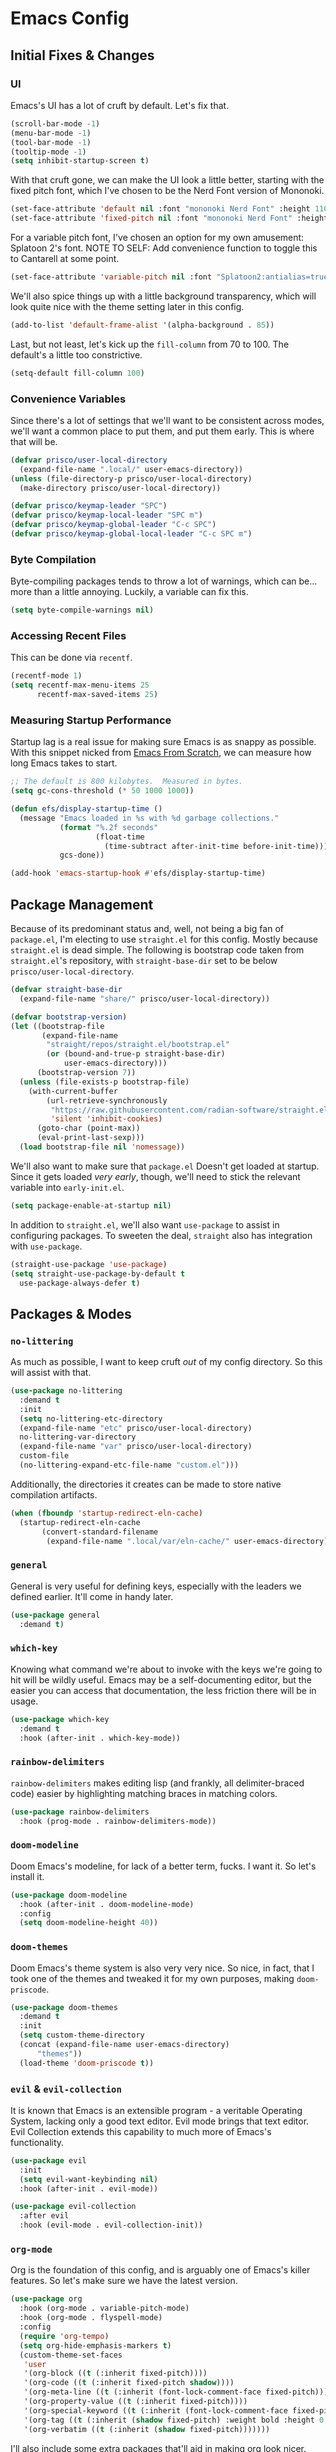#+PROPERTY: header-args :tangle init.el

#+begin_src emacs-lisp :exports none
  ;; ~*~ lexical-binding: t; no-byte-compile: t ~*~
#+end_src

* Emacs Config
** Initial Fixes & Changes
*** UI
Emacs's UI has a lot of cruft by default. Let's fix that.

#+begin_src emacs-lisp
  (scroll-bar-mode -1)
  (menu-bar-mode -1)
  (tool-bar-mode -1)
  (tooltip-mode -1)
  (setq inhibit-startup-screen t)
#+end_src

With that cruft gone, we can make the UI look a little better, starting with the fixed pitch font,
which I've chosen to be the Nerd Font version of Mononoki.

#+begin_src emacs-lisp
  (set-face-attribute 'default nil :font "mononoki Nerd Font" :height 110)
  (set-face-attribute 'fixed-pitch nil :font "mononoki Nerd Font" :height 110)
#+end_src

For a variable pitch font, I've chosen an option for my own amusement: Splatoon 2's font.
NOTE TO SELF: Add convenience function to toggle this to Cantarell at some point.

#+begin_src emacs-lisp
  (set-face-attribute 'variable-pitch nil :font "Splatoon2:antialias=true" :height 120)
#+end_src

We'll also spice things up with a little background transparency, which will look quite nice with
the theme setting later in this config.

#+begin_src emacs-lisp
  (add-to-list 'default-frame-alist '(alpha-background . 85))
#+end_src

Last, but not least, let's kick up the ~fill-column~ from 70 to 100. The default's a little too constrictive.

#+begin_src emacs-lisp
  (setq-default fill-column 100)
#+end_src

*** Convenience Variables

Since there's a lot of settings that we'll want to be consistent across modes, we'll want a common
place to put them, and put them early. This is where that will be.

#+begin_src emacs-lisp
  (defvar prisco/user-local-directory
    (expand-file-name ".local/" user-emacs-directory))
  (unless (file-directory-p prisco/user-local-directory)
    (make-directory prisco/user-local-directory))

  (defvar prisco/keymap-leader "SPC")
  (defvar prisco/keymap-local-leader "SPC m")
  (defvar prisco/keymap-global-leader "C-c SPC")
  (defvar prisco/keymap-global-local-leader "C-c SPC m")
#+end_src

*** Byte Compilation

Byte-compiling packages tends to throw a lot of warnings, which can be... more than a little
annoying. Luckily, a variable can fix this.

#+begin_src emacs-lisp
  (setq byte-compile-warnings nil)
#+end_src

*** Accessing Recent Files

This can be done via ~recentf~.
#+begin_src emacs-lisp
  (recentf-mode 1)
  (setq recentf-max-menu-items 25
        recentf-max-saved-items 25)
#+end_src

*** Measuring Startup Performance

Startup lag is a real issue for making sure Emacs is as snappy as possible. With this snippet nicked
from [[https://github.com/daviwil/emacs-from-scratch/blob/master/Emacs.org#startup-performance][Emacs From Scratch]], we can measure how long Emacs takes to start.

#+begin_src emacs-lisp
  ;; The default is 800 kilobytes.  Measured in bytes.
  (setq gc-cons-threshold (* 50 1000 1000))

  (defun efs/display-startup-time ()
    (message "Emacs loaded in %s with %d garbage collections."
             (format "%.2f seconds"
                     (float-time
                       (time-subtract after-init-time before-init-time)))
             gcs-done))

  (add-hook 'emacs-startup-hook #'efs/display-startup-time)
#+end_src

** Package Management

Because of its predominant status and, well, not being a big fan of ~package.el~, I'm electing to
use ~straight.el~ for this config. Mostly because ~straight.el~ is dead simple. The following is
bootstrap code taken from ~straight.el~'s repository, with ~straight-base-dir~ set to be below
~prisco/user-local-directory~.

#+begin_src emacs-lisp
  (defvar straight-base-dir
    (expand-file-name "share/" prisco/user-local-directory))

  (defvar bootstrap-version)
  (let ((bootstrap-file
         (expand-file-name
          "straight/repos/straight.el/bootstrap.el"
          (or (bound-and-true-p straight-base-dir)
              user-emacs-directory)))
        (bootstrap-version 7))
    (unless (file-exists-p bootstrap-file)
      (with-current-buffer
          (url-retrieve-synchronously
           "https://raw.githubusercontent.com/radian-software/straight.el/develop/install.el"
           'silent 'inhibit-cookies)
        (goto-char (point-max))
        (eval-print-last-sexp)))
    (load bootstrap-file nil 'nomessage))
#+end_src

We'll also want to make sure that ~package.el~ Doesn't get loaded at startup. Since it gets loaded
/very early/, though, we'll need to stick the relevant variable into ~early-init.el~.

#+begin_src emacs-lisp :tangle early-init.el
  (setq package-enable-at-startup nil)
#+end_src

In addition to ~straight.el~, we'll also want ~use-package~ to assist in configuring packages. To
sweeten the deal, ~straight~ also has integration with ~use-package~.

#+begin_src emacs-lisp
  (straight-use-package 'use-package)
  (setq straight-use-package-by-default t
	use-package-always-defer t)
#+end_src

** Packages & Modes

*** ~no-littering~
As much as possible, I want to keep cruft /out/ of my config directory. So this will assist with
that.

#+begin_src emacs-lisp
  (use-package no-littering
    :demand t
    :init
    (setq no-littering-etc-directory
  	(expand-file-name "etc" prisco/user-local-directory)
  	no-littering-var-directory
  	(expand-file-name "var" prisco/user-local-directory)
  	custom-file
  	(no-littering-expand-etc-file-name "custom.el")))
#+end_src

Additionally, the directories it creates can be made to store native compilation artifacts.

#+begin_src emacs-lisp :tangle early-init.el
  (when (fboundp 'startup-redirect-eln-cache)
    (startup-redirect-eln-cache
    	 (convert-standard-filename
    	  (expand-file-name ".local/var/eln-cache/" user-emacs-directory))))
#+end_src

*** ~general~
General is very useful for defining keys, especially with the leaders we defined earlier. It'll come
in handy later.

#+begin_src emacs-lisp
  (use-package general
    :demand t)
#+end_src

*** ~which-key~
Knowing what command we're about to invoke with the keys we're going to hit will be wildly
useful. Emacs may be a self-documenting editor, but the easier you can access that documentation,
the less friction there will be in usage.

#+begin_src emacs-lisp
  (use-package which-key
    :demand t
    :hook (after-init . which-key-mode))
#+end_src

*** ~rainbow-delimiters~
~rainbow-delimiters~ makes editing lisp (and frankly, all delimiter-braced code) easier by
highlighting matching braces in matching colors.

#+begin_src emacs-lisp
  (use-package rainbow-delimiters
    :hook (prog-mode . rainbow-delimiters-mode))
#+end_src

*** ~doom-modeline~
Doom Emacs's modeline, for lack of a better term, fucks. I want it. So let's install it.

#+begin_src emacs-lisp
  (use-package doom-modeline
    :hook (after-init . doom-modeline-mode)
    :config
    (setq doom-modeline-height 40))
#+end_src

*** ~doom-themes~
Doom Emacs's theme system is also very very nice. So nice, in fact, that I took one of the themes
and tweaked it for my own purposes, making ~doom-priscode~.

#+begin_src emacs-lisp
  (use-package doom-themes
    :demand t
    :init
    (setq custom-theme-directory
  	(concat (expand-file-name user-emacs-directory)
  		"themes"))
    (load-theme 'doom-priscode t))
#+end_src

*** ~evil~ & ~evil-collection~
It is known that Emacs is an extensible program - a veritable Operating System, lacking only a good
text editor. Evil mode brings that text editor. Evil Collection extends this capability to much more
of Emacs's functionality.

#+begin_src emacs-lisp
  (use-package evil
    :init
    (setq evil-want-keybinding nil)
    :hook (after-init . evil-mode))

  (use-package evil-collection
    :after evil
    :hook (evil-mode . evil-collection-init))
#+end_src

*** ~org-mode~
Org is the foundation of this config, and is arguably one of Emacs's killer features. So let's make
sure we have the latest version.

#+begin_src emacs-lisp
  (use-package org
    :hook (org-mode . variable-pitch-mode)
    :hook (org-mode . flyspell-mode)
    :config
    (require 'org-tempo)
    (setq org-hide-emphasis-markers t)
    (custom-theme-set-faces
     'user
     '(org-block ((t (:inherit fixed-pitch))))
     '(org-code ((t (:inherit fixed-pitch shadow))))
     '(org-meta-line ((t (:inherit (font-lock-comment-face fixed-pitch)))))
     '(org-property-value ((t (:inherit fixed-pitch))))
     '(org-special-keyword ((t (:inherit (font-lock-comment-face fixed-pitch)))))
     '(org-tag ((t (:inherit (shadow fixed-pitch) :weight bold :height 0.8))))
     '(org-verbatim ((t (:inherit (shadow fixed-pitch)))))))
#+end_src

I'll also include some extra packages that'll aid in making org look nicer.

#+begin_src emacs-lisp
  (use-package org-modern
    :hook (org-mode . org-modern-mode)
    :custom (org-modern-block-fringe nil))

  (use-package visual-fill-column
    :custom (visual-fill-column-center-text t)
    :hook (org-mode . visual-fill-column-mode)
    :init
    (add-hook 'org-mode-hook #'visual-line-mode))

  (use-package org-appear
    :straight (org-appear :type git
  		      :host github
  		      :repo "awth13/org-appear")
    :init
    (setq org-appear-trigger 'manual
  	org-appear-autolinks t)
    :hook (org-mode . org-appear-mode)
    :hook (org-mode . (lambda ()
  		      ;; This is necessary for org-appear to
  		      ;; play nicely with Evil Mode.
  		      (add-hook 'evil-insert-state-entry-hook
  				#'org-appear-manual-start
  				nil
  				t)
  		      (add-hook 'evil-insert-state-exit-hook
  				#'org-appear-manual-stop
  				nil
  				t))))
#+end_src

Since it's vital to keeping our config up to date, we should also make a hook to ensure that our
config always gets tangled on save (and set up ~org-babel~ in general).

#+BEGIN_SRC emacs-lisp
  (defun prisco/org-babel-tangle-config ()
    (when (string-equal (file-name-directory (buffer-file-name))
  			(expand-file-name user-emacs-directory))
      (let ((org-confirm-babel-evaluate nil))
  	(org-babel-tangle))))
  (add-hook 'org-mode-hook
  	    (lambda ()
  	      (add-hook 'after-save-hook
  			#'prisco/org-babel-tangle-config)))
#+END_SRC

*** ~ivy~ & ~counsel~

Ivy's a completion mechanism for Emacs, swapping out ~ido~.

#+begin_src emacs-lisp
  (use-package ivy
    :hook (after-init . ivy-mode))

  (use-package ivy-rich
    :after ivy
    :hook (after-init . ivy-rich-mode))

  (use-package counsel
    :after ivy
    :hook (after-init . counsel-mode))
#+end_src

*** ~helpful~
For, as it were, more /helpful/ ~*help*~ buffer.

#+begin_src emacs-lisp
  (use-package helpful
    :config
    (with-eval-after-load 'counsel
      (setq counsel-describe-function-function #'helpful-function
  	  counsel-describe-variable-function #'helpful-variable)))
#+end_src
*** ~company~

For text completion, we rely on the gold standard, ~company~.

#+begin_src emacs-lisp
  (use-package company
    :hook ((prog-mode . company-mode)
  	 (text-mode . company-mode))
    :bind (("TAB" . #'company-indent-or-complete-common)
  	 :map company-active-map
  	 ("TAB" . #'company-complete-common-or-cycle)
  	 ("<backtab>" . (lambda ()
  			  (interactive)
  			  (company-complete-common-or-cycle -1))))
    :config
    (setq company-idle-delay 0.5))

  (use-package company-box
    :hook (company-mode . company-box-mode))
#+end_src

*** ~flycheck~

Flycheck is a far better syntax-checking extension for Emacs than the built-in ~flymake~. It also integrates with the next section's ~lsp-mode~.

#+begin_src emacs-lisp
  (use-package flycheck
    :hook (after-init . global-flycheck-mode)
    :hook ((org-src-mode emacs-lisp-mode)
  	 .
  	 (lambda ()
  		       (when (or (bound-and-true-p org-src-mode)
  				 (string= (buffer-name) "*scratch*"))
  			 (setq-local flycheck-disabled-checkers '(emacs-lisp-checkdoc))))))
#+end_src

*** ~lsp-mode~

~lsp-mode~ is the defacto default /Language Server Protocol/ implementation for emacs. Since damn near every programming language worth its salt has a language server, we'll be using this.

#+begin_src emacs-lisp
  (use-package lsp-mode
    :hook ((prog-mode . lsp)
  	 (lsp-mode . lsp-enable-which-key-integration))

    :init
    (setq lsp-keymap-prefix (concat prisco/keymap-leader " c l")))

  (use-package lsp-ui)
#+end_src

*** ~projectile~

Projectile helps to manage and navigate projects. Helps when you've got more than one thing going at once.

#+begin_src emacs-lisp
  (use-package projectile
    :hook (after-init . projectile-mode))
#+end_src

*** ~magit~

If Org is one of Emacs's killer features, then so is Magit. (Pronounced "maggot", not "majit", and I defy anyone to disagree with me.)

#+begin_src emacs-lisp
  (use-package magit)
#+end_src

*** ~vterm~

A better terminal emulator for emacs.

#+begin_src emacs-lisp
  (use-package vterm
    :config
    (setq vterm-kill-buffer-on-exit t
  	vterm-always-compile-module t))
#+end_src

*** ~flyspell~

Flyspell is a built-in package, so it needs no install from ~straight~. Instead, we're going to pull in some useful things to make using Flyspell easier.

There's no standalone function to save a word to your personal dictionary in Flyspell. Luckily, a [[https://stackoverflow.com/a/22116480][Stack Overflow]] answer comes to the rescue:

#+begin_src emacs-lisp
  (defun prisco/flyspell-save-word-to-personal-dict ()
    (interactive)
    (let ((current-location (point))
  	(word (flyspell-get-word)))
      (when (consp word)
        (flyspell-do-correct 'save
  			   nil
  			   (car word)
  			   current-location
  			   (cadr word)
  			   (caddr word)
  			   current-location))))
#+end_src

Secondly, a more convenient interface for Flyspell exists than the default, since it integrates with Ivy: ~flyspell-correct~.

#+begin_src emacs-lisp
  (use-package flyspell-correct
    :after flyspell)

  (use-package flyspell-correct-ivy
    :after flyspell-correct)
#+end_src

** Programming Languages

Programming languages that I code in will require more specific configuration. That config will be here.

Some things, however, will be useful across all languages, and will be put here:

#+begin_src emacs-lisp

  (add-hook 'prog-mode-hook 'electric-pair-local-mode)

#+end_src

*** Rust

Let's start with Rust, since that's probably the language I've written the most code in. (Perhaps not the most productive code, but still.) Luckily, much of the needed legwork is trivialized by installing ~rustic~.

#+begin_src emacs-lisp
  (use-package rustic)
#+end_src

*** Elm

Elm is vital to a current project of mine, so it gets special attention as well.

#+begin_src emacs-lisp
  (use-package elm-mode
    :hook (elm-mode . elm-format-on-save-mode))
#+end_src

*** Common Lisp
The programmable programming language for the extensible display editor. We'll be ditching SLIME in favor of [[https://github.com/joaotavora/sly][Sly]]. If Roswell's available, we'll also make sure that's set up.

#+begin_src emacs-lisp
  (use-package sly
    :config
    (let ((roswell-exec (executable-find "ros")))
      (when roswell-exec
        (load (expand-file-name "~/.roswell/helper.el"))
        (setq inferior-lisp-program "ros -Q run"))))
#+end_src

*** LaTeX
Is LaTeX a programming language? No. Not in the slightest. I'm putting it in this section anyway because I can and it's my config. Bite me.

We're using AUCTeX, alongside ~lsp-latex~ to fully utilize the ~texlab~ language server. ~latex-preview-pane~ will also make sure we can get a preview of any document we produce - a pseudo-WYSIWYG feature.

#+begin_src emacs-lisp
  (use-package auctex
    :hook ((tex-mode . visual-line-mode)
  	 (tex-mode . visual-fill-column-mode)
  	 (tex-mode . flyspell-mode))
    :config
    (setq TeX-auto-save t
  	TeX-parse-self t)
    (setq-default TeX-master nil))

  (use-package latex-preview-pane
    :config
    (latex-preview-pane-enable)
    (setq-default pdf-latex-command "xelatex"))

  (use-package lsp-latex
    :after (lsp auctex)
    :hook ((tex-mode latex-mode) . lsp))

#+end_src

*** C++

C++ is definitely an interesting language. Most of what I need can easily be delivered by ~clangd~ (which is an installation exercise I leave to the reader (assuming anyone is actually READING this config)). I'll be using a more modern fontlock, though, appropriately from ~modern-cpp-font-lock~.

#+begin_src emacs-lisp
  (use-package modern-cpp-font-lock
    :hook (c++-mode . modern-c++-font-lock-mode))
#+end_src

** Keybindings
Keybinds, they make everything faster. However, Emacs's default keybinds are infamous for the RSI they cause. Since I'd like to keep typing in the long term, and I can already feel it setting in at the time of typing this, we'll be taking some preventative measures in the form of more convenient keybinds that dodge use of ~<control>~, instead using the ~prisco/keymap-*-leader~ keys whenever possible.

#+begin_src emacs-lisp
  (general-create-definer prisco/leader-def
    :states '(normal visual emacs)
    :prefix prisco/keymap-leader
    :non-normal-prefix prisco/keymap-global-leader)

  (general-create-definer prisco/localleader-def
    :states '(normal visual emacs)
    :prefix prisco/keymap-local-leader
    :non-normal-prefix prisco/keymap-global-local-leader)
#+end_src

With these definers set, let's start with the basics:

*** File Navigation

#+begin_src emacs-lisp
  (prisco/leader-def
    "f"  '(:ignore t :wk "Find file...")
    "ff" 'counsel-find-file
    "fr" 'counsel-recentf
    "fC" '((lambda ()
  	   (interactive)
  	   (find-file (expand-file-name "README.org" user-emacs-directory)))
  	 :wk "Open emacs config"))
#+end_src

*** Emacs Manipulation

#+begin_src emacs-lisp
  (prisco/leader-def
    "q" '(:ignore t :wk "Quit...")
    "qq" '(kill-emacs :wk "Quit Emacs")
    "h" '(:ignore t :wk "Help...")
    "hf" 'helpful-function
    "hv" 'helpful-variable
    "hk" 'helpful-key
    "hx" 'helpful-command
    "o"  '(:ignore t :wk "Open...")
    "ot" 'vterm
    "oT" 'vterm-other-window
    "of" 'make-frame-command)
#+end_src

*** Project Management

#+begin_src emacs-lisp
  (prisco/leader-def
    :keymaps 'projectile-mode-map
    "p" 'projectile-command-map)

  ;; Needed because of lsp-command-map being weird compared to projectile-command-map.
  (prisco/leader-def
    :package 'lsp
    :definer 'minor-mode
    :keymaps 'lsp-mode
    "cl" '(:keymap lsp-command-map))

  (prisco/leader-def
    "g" '(:ignore t :wk "Version control...")
    "gs" '(magit-status :wk "Repository status buffer")
    "gc" '(magit-commit-create :wk "Commit"))
#+end_src

*** Mode-Specific

**** ~org-mode~

#+begin_src emacs-lisp
  (prisco/localleader-def
    :keymaps 'org-mode-map
    "i"  '(:ignore t :wk "Insert structure...")
    "ih" '(org-insert-heading :wk "Insert a heading")
    "ei" '(org-edit-special :wk "Edit item in structure")
    "de" '(org-export-dispatch :wk "Export File..."))

  (prisco/localleader-def
    :keymaps 'org-src-mode-map
    "cq" '(org-edit-src-exit :wk "Save and exit buffer")
    "ca" '(org-edit-src-abort :wk "Discard edits and exit buffer"))
#+end_src

**** ~flyspell~

#+begin_src emacs-lisp
  (prisco/localleader-def
    :keymaps 'flyspell-mode-map
    "fs"  '(:ignore t :wk "Flyspell...")
    "fsb" '(flyspell-buffer :wk "Scan buffer")
    "fsd" '(prisco/flyspell-save-word-to-personal-dict :wk "Save word")
    "fsc" '(flyspell-correct-wrapper :wk "Correct word"))
#+end_src
